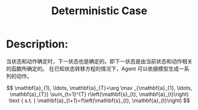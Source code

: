 :PROPERTIES:
:ID:       3CE07996-CC60-4A6C-9BAE-85F9EE0B47F7
:END:
#+title: Deterministic Case
#+filed: Reinforcement Learning
#+OPTIONS: toc:nil
#+startup: latexpreview
#+filetags: :rl:mbrl:Users:wangfangyuan:Documents:roam:org_roam:

* Description:
当状态和动作确定时，下一状态也是确定的。即下一状态是由当前状态和动作相关的函数所确定的。
在已知状态转移方程的情况下，Agent 可以依据模型生成一系列的动作。
#+BEGIN_CENTER
#+ATTR_ORG: :width 600
#+ATTR_HTML: :width 100%
[[file:./img/rl-sergey/lec-10-1.png]]
#+END_CENTER
$$
\mathbf{a}_{1}, \ldots, \mathbf{a}_{T}=\arg \max _{\mathbf{a}_{1}, \ldots, \mathbf{a}_{T}} \sum_{t=1}^{T} r\left(\mathbf{s}_{t}, \mathbf{a}_{t}\right) \text { s.t. } \mathbf{a}_{t+1}=f\left(\mathbf{s}_{t}, \mathbf{a}_{t}\right)
$$
